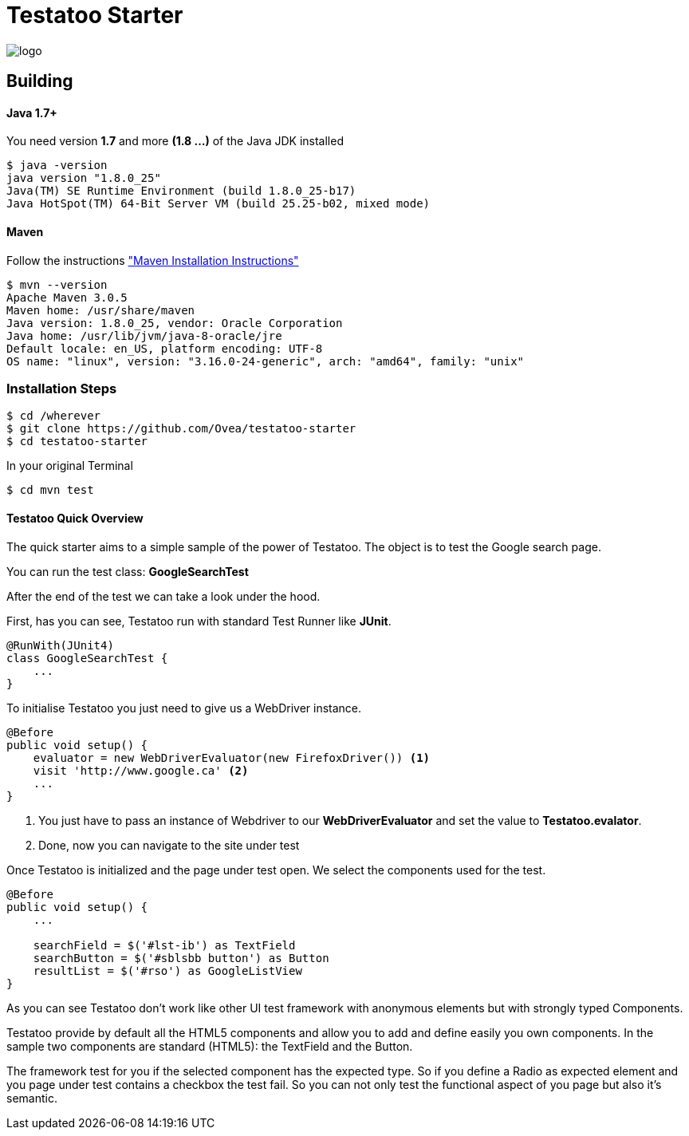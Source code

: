 = Testatoo Starter

[.left.text-left]
image::https://github.com/Ovea/testatoo/blob/master/src/doc/images/logo.jpg[]

== Building

==== Java 1.7+

You need version **1.7** and more **(1.8 ...)** of the Java JDK installed

    $ java -version
    java version "1.8.0_25"
    Java(TM) SE Runtime Environment (build 1.8.0_25-b17)
    Java HotSpot(TM) 64-Bit Server VM (build 25.25-b02, mixed mode)
    
==== Maven

Follow the instructions http://maven.apache.org/download.cgi#Installation["Maven Installation Instructions"]

    $ mvn --version  
    Apache Maven 3.0.5
    Maven home: /usr/share/maven
    Java version: 1.8.0_25, vendor: Oracle Corporation
    Java home: /usr/lib/jvm/java-8-oracle/jre
    Default locale: en_US, platform encoding: UTF-8
    OS name: "linux", version: "3.16.0-24-generic", arch: "amd64", family: "unix"
    
=== Installation Steps

    $ cd /wherever
    $ git clone https://github.com/Ovea/testatoo-starter
    $ cd testatoo-starter

In your original Terminal

    $ cd mvn test

==== Testatoo Quick Overview

The quick starter aims to a simple sample of the power of Testatoo.
The object is to test the Google search page.

You can run the test class: *GoogleSearchTest*

After the end of the test we can take a look under the hood.

First, has you can see, Testatoo run with standard Test Runner like **JUnit**.

[source,java]
-------------------------------------------------------------------------------
@RunWith(JUnit4)
class GoogleSearchTest {
    ...
}
-------------------------------------------------------------------------------

To initialise Testatoo you just need to give us a WebDriver instance.

[source,java]
-------------------------------------------------------------------------------
@Before
public void setup() {
    evaluator = new WebDriverEvaluator(new FirefoxDriver()) <1>
    visit 'http://www.google.ca' <2>
    ...
}
-------------------------------------------------------------------------------

<1> You just have to pass an instance of Webdriver to our *WebDriverEvaluator* and set the value
to **Testatoo.evalator**.

<2> Done, now you can navigate to the site under test

Once Testatoo is initialized and the page under test open. We select the components used for the test.

[source,java]
-------------------------------------------------------------------------------
@Before
public void setup() {
    ...

    searchField = $('#lst-ib') as TextField
    searchButton = $('#sblsbb button') as Button
    resultList = $('#rso') as GoogleListView
}
-------------------------------------------------------------------------------

As you can see Testatoo don't work like other UI test framework with anonymous elements but with
strongly typed Components.

Testatoo provide by default all the HTML5 components and allow you to add and define easily you own components.
In the sample two components are standard (HTML5): the TextField and the Button.

The framework test for you if the selected component has the expected type. So if you define a Radio as expected element
and you page under test contains a checkbox the test fail. So you can not only test the functional aspect of you page
but also it's semantic.

















    

    
    
